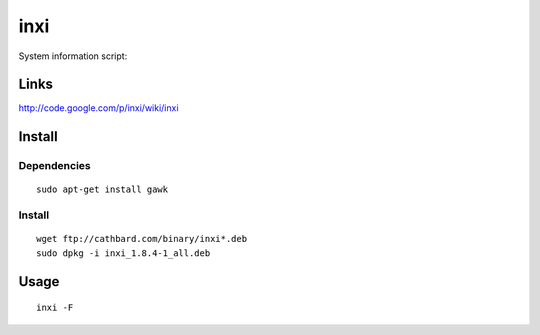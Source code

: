 inxi
****

System information script:

Links
=====

http://code.google.com/p/inxi/wiki/inxi

Install
=======

Dependencies
------------

::

  sudo apt-get install gawk

Install
-------

::

  wget ftp://cathbard.com/binary/inxi*.deb
  sudo dpkg -i inxi_1.8.4-1_all.deb

Usage
=====

::

  inxi -F
